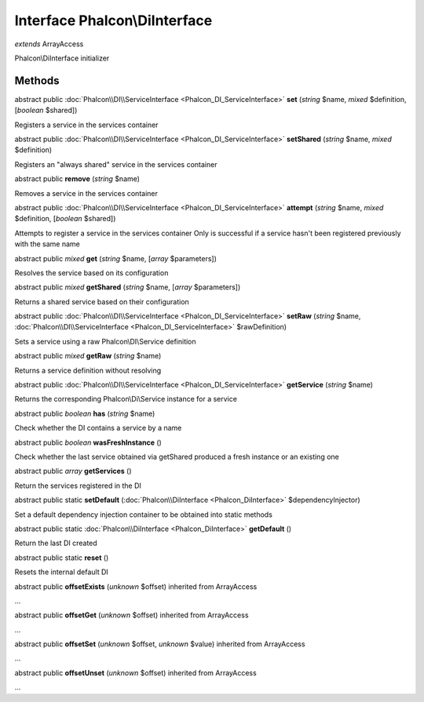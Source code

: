 Interface **Phalcon\\DiInterface**
==================================

*extends* ArrayAccess

Phalcon\\DiInterface initializer


Methods
-------

abstract public :doc:`Phalcon\\DI\\ServiceInterface <Phalcon_DI_ServiceInterface>`  **set** (*string* $name, *mixed* $definition, [*boolean* $shared])

Registers a service in the services container



abstract public :doc:`Phalcon\\DI\\ServiceInterface <Phalcon_DI_ServiceInterface>`  **setShared** (*string* $name, *mixed* $definition)

Registers an "always shared" service in the services container



abstract public  **remove** (*string* $name)

Removes a service in the services container



abstract public :doc:`Phalcon\\DI\\ServiceInterface <Phalcon_DI_ServiceInterface>`  **attempt** (*string* $name, *mixed* $definition, [*boolean* $shared])

Attempts to register a service in the services container Only is successful if a service hasn't been registered previously with the same name



abstract public *mixed*  **get** (*string* $name, [*array* $parameters])

Resolves the service based on its configuration



abstract public *mixed*  **getShared** (*string* $name, [*array* $parameters])

Returns a shared service based on their configuration



abstract public :doc:`Phalcon\\DI\\ServiceInterface <Phalcon_DI_ServiceInterface>`  **setRaw** (*string* $name, :doc:`Phalcon\\DI\\ServiceInterface <Phalcon_DI_ServiceInterface>` $rawDefinition)

Sets a service using a raw Phalcon\\DI\\Service definition



abstract public *mixed*  **getRaw** (*string* $name)

Returns a service definition without resolving



abstract public :doc:`Phalcon\\DI\\ServiceInterface <Phalcon_DI_ServiceInterface>`  **getService** (*string* $name)

Returns the corresponding Phalcon\\Di\\Service instance for a service



abstract public *boolean*  **has** (*string* $name)

Check whether the DI contains a service by a name



abstract public *boolean*  **wasFreshInstance** ()

Check whether the last service obtained via getShared produced a fresh instance or an existing one



abstract public *array*  **getServices** ()

Return the services registered in the DI



abstract public static  **setDefault** (:doc:`Phalcon\\DiInterface <Phalcon_DiInterface>` $dependencyInjector)

Set a default dependency injection container to be obtained into static methods



abstract public static :doc:`Phalcon\\DiInterface <Phalcon_DiInterface>`  **getDefault** ()

Return the last DI created



abstract public static  **reset** ()

Resets the internal default DI



abstract public  **offsetExists** (*unknown* $offset) inherited from ArrayAccess

...


abstract public  **offsetGet** (*unknown* $offset) inherited from ArrayAccess

...


abstract public  **offsetSet** (*unknown* $offset, *unknown* $value) inherited from ArrayAccess

...


abstract public  **offsetUnset** (*unknown* $offset) inherited from ArrayAccess

...


